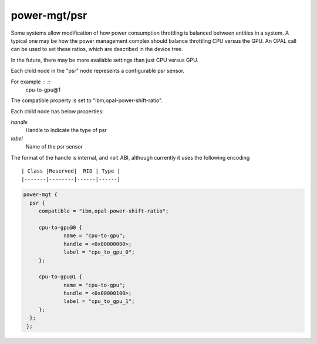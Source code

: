 power-mgt/psr
------------------

Some systems allow modification of how power consumption throttling
is balanced between entities in a system. A typical one may be how the power
management complex should balance throttling CPU versus the GPU. An OPAL
call can be used to set these ratios, which are described in the device
tree.

In the future, there may be more available settings than just CPU
versus GPU.

Each child node in the "psr" node represents a configurable psr
sensor.

For example : ::
        cpu-to-gpu@1

The compatible property is set to "ibm,opal-power-shift-ratio".

Each child node has below properties:

`handle`
  Handle to indicate the type of psr

`label`
  Name of the psr sensor

The format of the handle is internal, and ``not`` ABI, although
currently it uses the following encoding ::

	| Class |Reserved|  RID	| Type |
	|-------|--------|------|------|

.. code-block:: dts

   power-mgt {
     psr {
        compatible = "ibm,opal-power-shift-ratio";

        cpu-to-gpu@0 {
                name = "cpu-to-gpu";
                handle = <0x00000000>;
                label = "cpu_to_gpu_0";
        };

        cpu-to-gpu@1 {
                name = "cpu-to-gpu";
                handle = <0x00000100>;
                label = "cpu_to_gpu_1";
        };
     };
    };
